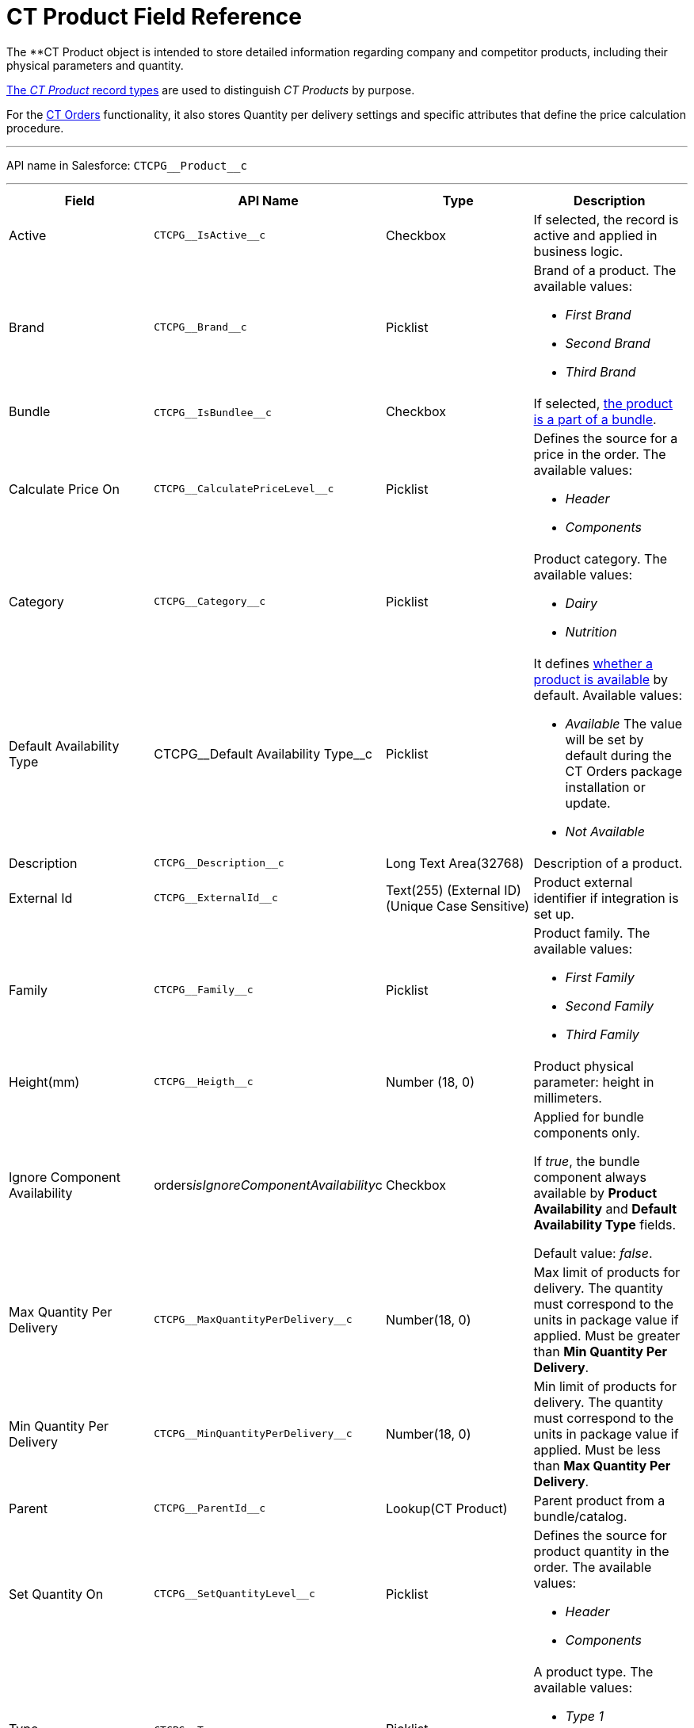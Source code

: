 = CT Product Field Reference

The **[.object]#CT Product# object is intended to
store detailed information regarding company and competitor products,
including their physical parameters and quantity.

xref:admin-guide/configuring-ct-products-and-assortments/ref-guide/index#h2__160781133[The _CT
Product_ record types] are used to distinguish _CT Products_ by purpose.



For the
https://help.customertimes.com/articles/project-order-module/ct-orders-solution[CT
Orders] functionality, it also stores Quantity per delivery settings and
specific attributes that define the price calculation procedure.

'''''

API name in Salesforce: `CTCPG\__Product__c`

'''''

[width="100%",cols="25%,25%,25%,25%",]
|===
|*Field* |*API Name* |*Type* |*Description*

|Active |`CTCPG\__IsActive__c` |Checkbox |If selected, the record
is active and applied in business logic.

|Brand |`CTCPG\__Brand__c` |Picklist a|
Brand of a product. The available values:

* _First Brand_
* _Second Brand_
* _Third Brand_

|Bundle |​​`CTCPG\__IsBundlee__c` |Checkbox |If selected,
xref:admin-guide/configuring-ct-products-and-assortments/ref-guide/product-component-field-reference[the product is a part of a
bundle].

|Calculate Price On a|
`CTCPG\__CalculatePriceLevel__c`



|Picklist a|
Defines the source for a price in the order. The available values:

* _Header_
* _Components_

|Category |`CTCPG\__Category__c` |Picklist a|
Product category. The available values:

* _Dairy_
* _Nutrition_

|Default Availability Type |CTCPG\__Default Availability
Type__c |Picklist a|
It
defines https://help.customertimes.com/articles/project-order-module/product-availability[whether
a product is available] by default. Available values:

* _Available_
The value will be set by default during the CT Orders package
installation or update.
* _Not Available_

|Description |`​​[.apiobject]#CTCPG\__Description__c#`
|Long Text Area(32768) |Description of a product.

|External Id a|
`CTCPG\__ExternalId__c`



|Text(255) (External ID) (Unique Case Sensitive) |Product external
identifier if integration is set up.

|Family |`CTCPG\__Family__c` |Picklist a|
Product family. The available values:

* _First Family_
* _Second Family_
* _Third Family_

|Height(mm) |`CTCPG\__Heigth__c` |Number (18, 0) |Product
physical parameter: height in millimeters.

|Ignore Component Availability
|[.apiobject]#orders__isIgnoreComponentAvailability__c#
|Checkbox a|
Applied for bundle components only.

If _true_, the bundle component always available by *Product
Availability* and *Default Availability Type* fields.

Default value: _false_.

|Max Quantity Per Delivery
|`CTCPG\__MaxQuantityPerDelivery__c` |Number(18, 0) |Max
limit of products for delivery.
The quantity must correspond to the units in package value if
applied. Must be greater than *Min Quantity Per Delivery*.

|Min Quantity Per Delivery
|`CTCPG\__MinQuantityPerDelivery__c` |Number(18, 0)
|Min limit of products for delivery.
The quantity must correspond to the units in package value if
applied. Must be less than *Max Quantity Per Delivery*.

|Parent |`CTCPG\__ParentId__c` |Lookup(CT Product) |Parent
product from a bundle/catalog.

|Set Quantity On a|
`CTCPG\__SetQuantityLevel__c`



|Picklist a|
Defines the source for product quantity in the order. The available
values:

* _Header_
* _Components_

|Type |`CTCPG\__Type__c`​​ |Picklist  a|
A product type. The available values:

* _Type 1_
* _Type 2_
* _Type 3_

|Units in Package |`CTCPG\__UnitsInPackage__c` |Number(18,
0)  |The ratio of adding a product.
For example, if this number is 5, that means 5 units of this product
will be added when clicking the "plus"({plus}) button on
https://help.customertimes.com/articles/project-order-module/order-line-item-field-reference[the
order quantity field].

|Use Freebie Multiplier |CTCPG\__IsUseFreebieMultiplier__c
|Checkbox |If selected, the freebies will be added with the specified
multiplicity to the product amount.

|Weight (gr) |`CTCPG\__Weight__c` |Number(16,2) |Product
physical parameter: weight in grams.

|Width (mm) |`CTCPG\__Width__c` |Number(16,2) |Product
physical parameter: width in millimeters.
|===

